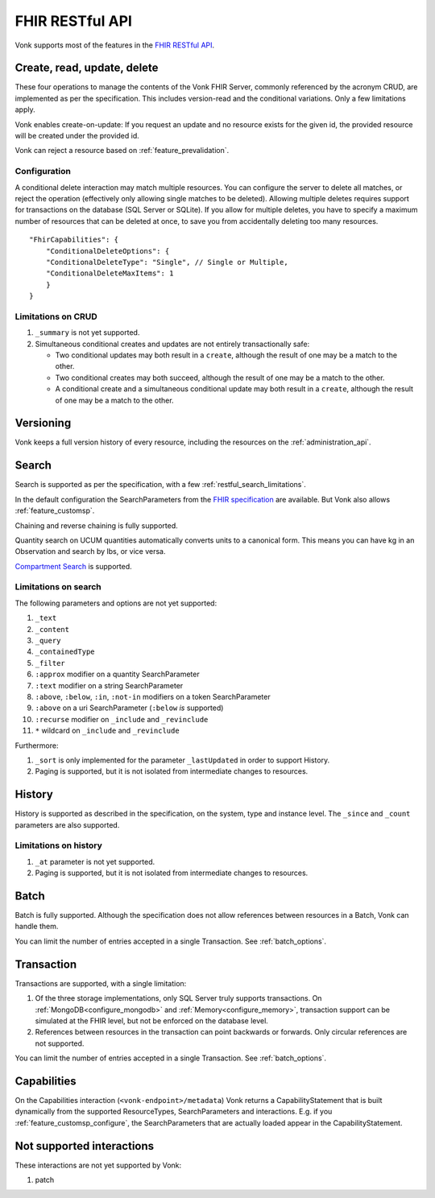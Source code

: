 .. _restful:

FHIR RESTful API
================

Vonk supports most of the features in the `FHIR RESTful API <http://www.hl7.org/implement/standards/fhir/http.html>`_.

.. _restful_crud:

Create, read, update, delete
----------------------------

These four operations to manage the contents of the Vonk FHIR Server, commonly referenced by the acronym CRUD, are implemented as per the specification.
This includes version-read and the conditional variations. 
Only a few limitations apply.

Vonk enables create-on-update: If you request an update and no resource exists for the given id, the provided resource will be created under the provided id.

Vonk can reject a resource based on :ref:`feature_prevalidation`.

.. _restful_crud_configuration:

Configuration
^^^^^^^^^^^^^

A conditional delete interaction may match multiple resources. You can configure the server to delete all matches, or reject the operation (effectively only allowing single matches to be deleted).
Allowing multiple deletes requires support for transactions on the database (SQL Server or SQLite). 
If you allow for multiple deletes, you have to specify a maximum number of resources that can be deleted at once, to save you from accidentally deleting too many resources.

::

    "FhirCapabilities": {
        "ConditionalDeleteOptions": {
        "ConditionalDeleteType": "Single", // Single or Multiple,
        "ConditionalDeleteMaxItems": 1
        }
    }

.. _restful_crud_limitations:

Limitations on CRUD
^^^^^^^^^^^^^^^^^^^

#. ``_summary`` is not yet supported.
#. Simultaneous conditional creates and updates are not entirely transactionally safe:
   
   * Two conditional updates may both result in a ``create``, although the result of one may be a match to the other.
   * Two conditional creates may both succeed, although the result of one may be a match to the other.
   * A conditional create and a simultaneous conditional update may both result in a ``create``, although the result of one may be a match to the other.

.. _restful_versioning:

Versioning
----------

Vonk keeps a full version history of every resource, including the resources on the :ref:`administration_api`.

.. _restful_search:

Search
------

Search is supported as per the specification, with a few :ref:`restful_search_limitations`.

In the default configuration the SearchParameters from the `FHIR specification <http://www.hl7.org/implement/standards/fhir/searchparameter-registry.html>`_ 
are available. But Vonk also allows :ref:`feature_customsp`. 

Chaining and reverse chaining is fully supported.

Quantity search on UCUM quantities automatically converts units to a canonical form. This means you can have kg in an Observation and search by lbs, or vice versa.

`Compartment Search <http://www.hl7.org/implement/standards/fhir/search.html#2.21.1.2>`_ is supported.

.. _restful_search_limitations:

Limitations on search
^^^^^^^^^^^^^^^^^^^^^

The following parameters and options are not yet supported:

#. ``_text``
#. ``_content``
#. ``_query``
#. ``_containedType``
#. ``_filter``
#. ``:approx`` modifier on a quantity SearchParameter
#. ``:text`` modifier on a string SearchParameter
#. ``:above``, ``:below``, ``:in``, ``:not-in`` modifiers on a token SearchParameter
#. ``:above`` on a uri SearchParameter (``:below`` *is* supported)
#. ``:recurse`` modifier on ``_include`` and ``_revinclude``
#. ``*`` wildcard on ``_include`` and ``_revinclude``

Furthermore:

#. ``_sort`` is only implemented for the parameter ``_lastUpdated`` in order to support History.
#. Paging is supported, but it is not isolated from intermediate changes to resources.

.. _restful_history:

History
-------

History is supported as described in the specification, on the system, type and instance level.
The ``_since`` and ``_count`` parameters are also supported.

.. _restful_history_limitations:

Limitations on history
^^^^^^^^^^^^^^^^^^^^^^

#. ``_at`` parameter is not yet supported.
#. Paging is supported, but it is not isolated from intermediate changes to resources.

.. _restful_batch:

Batch
-----

Batch is fully supported. Although the specification does not allow references between resources in a Batch, Vonk can handle them.

You can limit the number of entries accepted in a single Transaction. See :ref:`batch_options`.

.. _restful_transaction:

Transaction
-----------

Transactions are supported, with a single limitation:

#. Of the three storage implementations, only SQL Server truly supports transactions. On :ref:`MongoDB<configure_mongodb>` and :ref:`Memory<configure_memory>`, transaction support can be simulated at the FHIR level, but not be enforced on the database level.
#. References between resources in the transaction can point backwards or forwards. Only circular references are not supported. 

You can limit the number of entries accepted in a single Transaction. See :ref:`batch_options`.

.. _restful_capabilities:

Capabilities
------------

On the Capabilities interaction (``<vonk-endpoint>/metadata``) Vonk returns a CapabilityStatement that is built dynamically from the 
supported ResourceTypes, SearchParameters and interactions. E.g. if you :ref:`feature_customsp_configure`, the SearchParameters that are actually loaded appear in the CapabilityStatement.

.. _restful_notsupported:

Not supported interactions
--------------------------

These interactions are not yet supported by Vonk:

#. patch
